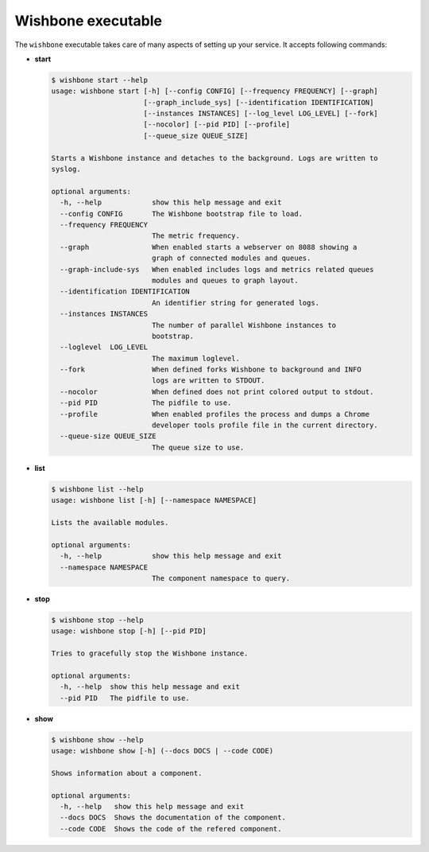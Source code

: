 ===================
Wishbone executable
===================

The ``wishbone`` executable takes care of many aspects of setting up your service.
It accepts following commands:

* **start**

  .. code-block:: sh

      $ wishbone start --help
      usage: wishbone start [-h] [--config CONFIG] [--frequency FREQUENCY] [--graph]
                            [--graph_include_sys] [--identification IDENTIFICATION]
                            [--instances INSTANCES] [--log_level LOG_LEVEL] [--fork]
                            [--nocolor] [--pid PID] [--profile]
                            [--queue_size QUEUE_SIZE]

      Starts a Wishbone instance and detaches to the background. Logs are written to
      syslog.

      optional arguments:
        -h, --help            show this help message and exit
        --config CONFIG       The Wishbone bootstrap file to load.
        --frequency FREQUENCY
                              The metric frequency.
        --graph               When enabled starts a webserver on 8088 showing a
                              graph of connected modules and queues.
        --graph-include-sys   When enabled includes logs and metrics related queues
                              modules and queues to graph layout.
        --identification IDENTIFICATION
                              An identifier string for generated logs.
        --instances INSTANCES
                              The number of parallel Wishbone instances to
                              bootstrap.
        --loglevel  LOG_LEVEL
                              The maximum loglevel.
        --fork                When defined forks Wishbone to background and INFO
                              logs are written to STDOUT.
        --nocolor             When defined does not print colored output to stdout.
        --pid PID             The pidfile to use.
        --profile             When enabled profiles the process and dumps a Chrome
                              developer tools profile file in the current directory.
        --queue-size QUEUE_SIZE
                              The queue size to use.

* **list**

  .. code-block:: sh

      $ wishbone list --help
      usage: wishbone list [-h] [--namespace NAMESPACE]

      Lists the available modules.

      optional arguments:
        -h, --help            show this help message and exit
        --namespace NAMESPACE
                              The component namespace to query.

* **stop**

  .. code-block:: sh

      $ wishbone stop --help
      usage: wishbone stop [-h] [--pid PID]

      Tries to gracefully stop the Wishbone instance.

      optional arguments:
        -h, --help  show this help message and exit
        --pid PID   The pidfile to use.

* **show**

  .. code-block:: sh

      $ wishbone show --help
      usage: wishbone show [-h] (--docs DOCS | --code CODE)

      Shows information about a component.

      optional arguments:
        -h, --help   show this help message and exit
        --docs DOCS  Shows the documentation of the component.
        --code CODE  Shows the code of the refered component.
